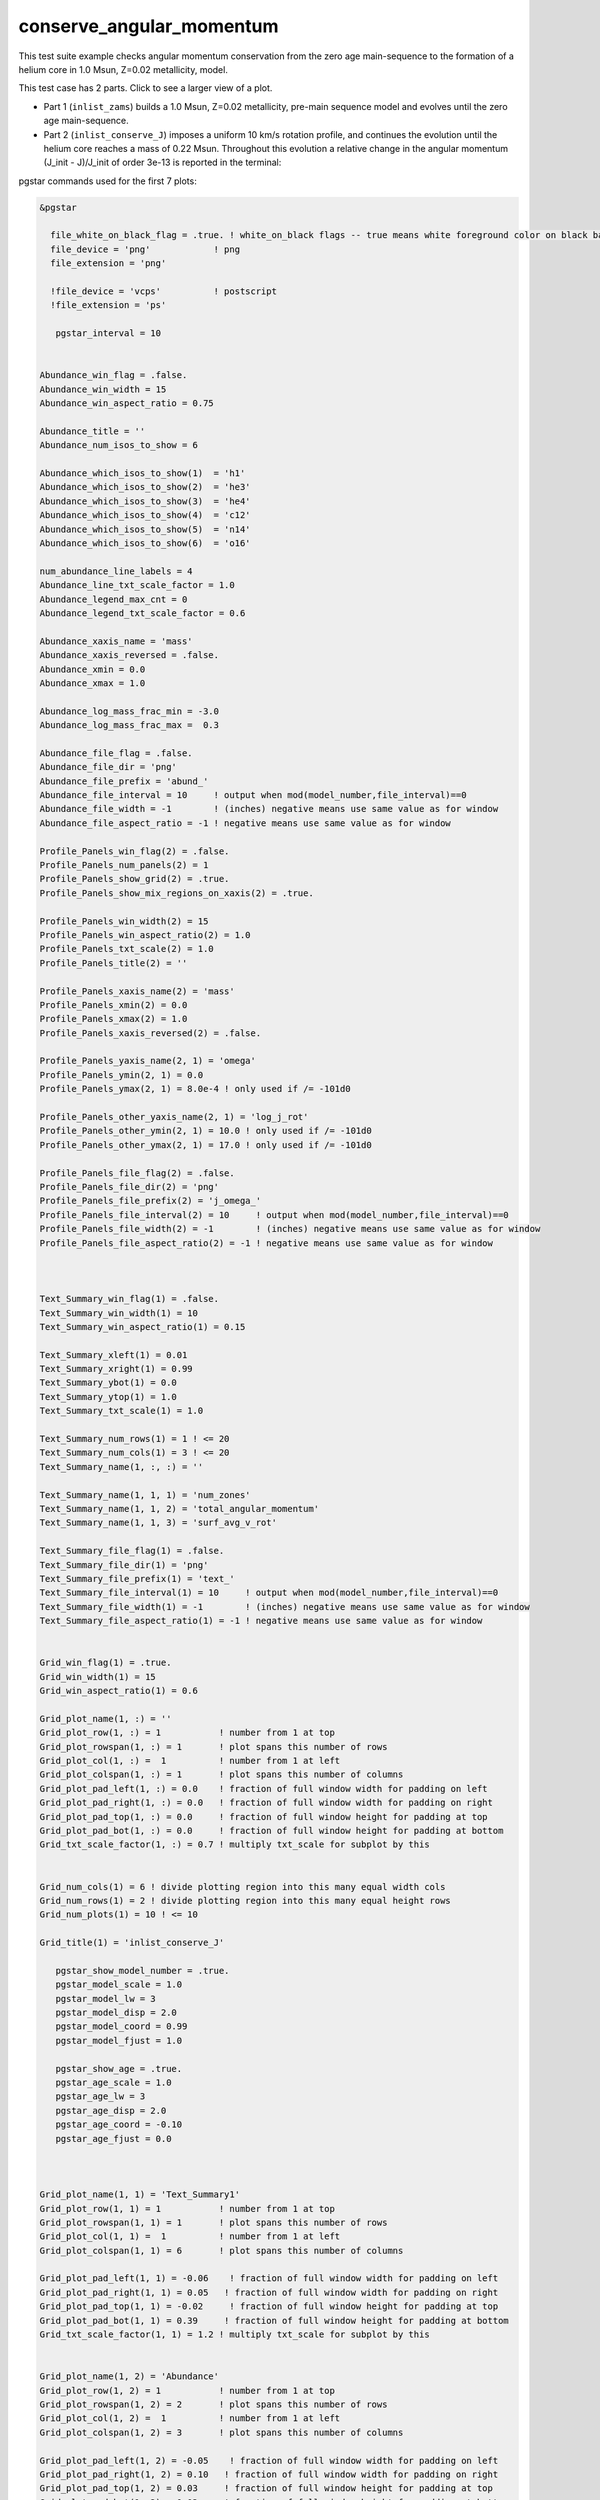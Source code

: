 .. _conserve_angular_momentum:

*************************
conserve_angular_momentum
*************************

This test suite example checks angular momentum conservation from the zero age main-sequence to the formation of a helium core in 1.0 Msun, Z=0.02 metallicity, model.

This test case has 2 parts. Click to see a larger view of a plot.

* Part 1 (``inlist_zams``) builds a 1.0 Msun, Z=0.02 metallicity, pre-main sequence model and evolves until the zero age main-sequence.

* Part 2 (``inlist_conserve_J``) imposes a uniform 10 km/s rotation profile, and continues the evolution until the helium core reaches a mass of 0.22 Msun. Throughout this evolution a relative change in the angular momentum (J_init - J)/J_init of order 3e-13 is reported in the terminal:

.. image:: ../../../star/test_suite/conserve_angular_momentum/docs/grid_000455.svg
   :scale: 100%


pgstar commands used for the first 7 plots:

.. code-block:: console

 &pgstar

   file_white_on_black_flag = .true. ! white_on_black flags -- true means white foreground color on black background
   file_device = 'png'            ! png
   file_extension = 'png'

   !file_device = 'vcps'          ! postscript
   !file_extension = 'ps'

    pgstar_interval = 10


 Abundance_win_flag = .false.
 Abundance_win_width = 15
 Abundance_win_aspect_ratio = 0.75
         
 Abundance_title = ''
 Abundance_num_isos_to_show = 6

 Abundance_which_isos_to_show(1)  = 'h1'
 Abundance_which_isos_to_show(2)  = 'he3'
 Abundance_which_isos_to_show(3)  = 'he4'
 Abundance_which_isos_to_show(4)  = 'c12'
 Abundance_which_isos_to_show(5)  = 'n14'
 Abundance_which_isos_to_show(6)  = 'o16'

 num_abundance_line_labels = 4
 Abundance_line_txt_scale_factor = 1.0
 Abundance_legend_max_cnt = 0
 Abundance_legend_txt_scale_factor = 0.6

 Abundance_xaxis_name = 'mass' 
 Abundance_xaxis_reversed = .false.
 Abundance_xmin = 0.0 
 Abundance_xmax = 1.0

 Abundance_log_mass_frac_min = -3.0 
 Abundance_log_mass_frac_max =  0.3

 Abundance_file_flag = .false.
 Abundance_file_dir = 'png'
 Abundance_file_prefix = 'abund_'
 Abundance_file_interval = 10     ! output when mod(model_number,file_interval)==0
 Abundance_file_width = -1        ! (inches) negative means use same value as for window
 Abundance_file_aspect_ratio = -1 ! negative means use same value as for window

 Profile_Panels_win_flag(2) = .false.
 Profile_Panels_num_panels(2) = 1
 Profile_Panels_show_grid(2) = .true.
 Profile_Panels_show_mix_regions_on_xaxis(2) = .true.

 Profile_Panels_win_width(2) = 15
 Profile_Panels_win_aspect_ratio(2) = 1.0
 Profile_Panels_txt_scale(2) = 1.0
 Profile_Panels_title(2) = ''

 Profile_Panels_xaxis_name(2) = 'mass'
 Profile_Panels_xmin(2) = 0.0
 Profile_Panels_xmax(2) = 1.0
 Profile_Panels_xaxis_reversed(2) = .false.

 Profile_Panels_yaxis_name(2, 1) = 'omega'
 Profile_Panels_ymin(2, 1) = 0.0
 Profile_Panels_ymax(2, 1) = 8.0e-4 ! only used if /= -101d0

 Profile_Panels_other_yaxis_name(2, 1) = 'log_j_rot'
 Profile_Panels_other_ymin(2, 1) = 10.0 ! only used if /= -101d0
 Profile_Panels_other_ymax(2, 1) = 17.0 ! only used if /= -101d0

 Profile_Panels_file_flag(2) = .false.
 Profile_Panels_file_dir(2) = 'png'
 Profile_Panels_file_prefix(2) = 'j_omega_'
 Profile_Panels_file_interval(2) = 10     ! output when mod(model_number,file_interval)==0
 Profile_Panels_file_width(2) = -1        ! (inches) negative means use same value as for window
 Profile_Panels_file_aspect_ratio(2) = -1 ! negative means use same value as for window



 Text_Summary_win_flag(1) = .false.
 Text_Summary_win_width(1) = 10
 Text_Summary_win_aspect_ratio(1) = 0.15

 Text_Summary_xleft(1) = 0.01
 Text_Summary_xright(1) = 0.99
 Text_Summary_ybot(1) = 0.0
 Text_Summary_ytop(1) = 1.0
 Text_Summary_txt_scale(1) = 1.0

 Text_Summary_num_rows(1) = 1 ! <= 20
 Text_Summary_num_cols(1) = 3 ! <= 20
 Text_Summary_name(1, :, :) = ''

 Text_Summary_name(1, 1, 1) = 'num_zones'
 Text_Summary_name(1, 1, 2) = 'total_angular_momentum'
 Text_Summary_name(1, 1, 3) = 'surf_avg_v_rot'

 Text_Summary_file_flag(1) = .false.
 Text_Summary_file_dir(1) = 'png'
 Text_Summary_file_prefix(1) = 'text_'
 Text_Summary_file_interval(1) = 10     ! output when mod(model_number,file_interval)==0
 Text_Summary_file_width(1) = -1        ! (inches) negative means use same value as for window
 Text_Summary_file_aspect_ratio(1) = -1 ! negative means use same value as for window


 Grid_win_flag(1) = .true.
 Grid_win_width(1) = 15
 Grid_win_aspect_ratio(1) = 0.6

 Grid_plot_name(1, :) = ''
 Grid_plot_row(1, :) = 1           ! number from 1 at top
 Grid_plot_rowspan(1, :) = 1       ! plot spans this number of rows
 Grid_plot_col(1, :) =  1          ! number from 1 at left
 Grid_plot_colspan(1, :) = 1       ! plot spans this number of columns
 Grid_plot_pad_left(1, :) = 0.0    ! fraction of full window width for padding on left
 Grid_plot_pad_right(1, :) = 0.0   ! fraction of full window width for padding on right
 Grid_plot_pad_top(1, :) = 0.0     ! fraction of full window height for padding at top
 Grid_plot_pad_bot(1, :) = 0.0     ! fraction of full window height for padding at bottom
 Grid_txt_scale_factor(1, :) = 0.7 ! multiply txt_scale for subplot by this


 Grid_num_cols(1) = 6 ! divide plotting region into this many equal width cols
 Grid_num_rows(1) = 2 ! divide plotting region into this many equal height rows
 Grid_num_plots(1) = 10 ! <= 10

 Grid_title(1) = 'inlist_conserve_J'

    pgstar_show_model_number = .true.
    pgstar_model_scale = 1.0
    pgstar_model_lw = 3
    pgstar_model_disp = 2.0
    pgstar_model_coord = 0.99
    pgstar_model_fjust = 1.0

    pgstar_show_age = .true.
    pgstar_age_scale = 1.0
    pgstar_age_lw = 3
    pgstar_age_disp = 2.0
    pgstar_age_coord = -0.10
    pgstar_age_fjust = 0.0



 Grid_plot_name(1, 1) = 'Text_Summary1'
 Grid_plot_row(1, 1) = 1           ! number from 1 at top
 Grid_plot_rowspan(1, 1) = 1       ! plot spans this number of rows
 Grid_plot_col(1, 1) =  1          ! number from 1 at left
 Grid_plot_colspan(1, 1) = 6       ! plot spans this number of columns

 Grid_plot_pad_left(1, 1) = -0.06    ! fraction of full window width for padding on left
 Grid_plot_pad_right(1, 1) = 0.05   ! fraction of full window width for padding on right
 Grid_plot_pad_top(1, 1) = -0.02     ! fraction of full window height for padding at top
 Grid_plot_pad_bot(1, 1) = 0.39     ! fraction of full window height for padding at bottom
 Grid_txt_scale_factor(1, 1) = 1.2 ! multiply txt_scale for subplot by this


 Grid_plot_name(1, 2) = 'Abundance'
 Grid_plot_row(1, 2) = 1           ! number from 1 at top
 Grid_plot_rowspan(1, 2) = 2       ! plot spans this number of rows
 Grid_plot_col(1, 2) =  1          ! number from 1 at left
 Grid_plot_colspan(1, 2) = 3       ! plot spans this number of columns

 Grid_plot_pad_left(1, 2) = -0.05    ! fraction of full window width for padding on left
 Grid_plot_pad_right(1, 2) = 0.10   ! fraction of full window width for padding on right
 Grid_plot_pad_top(1, 2) = 0.03     ! fraction of full window height for padding at top
 Grid_plot_pad_bot(1, 2) = 0.03     ! fraction of full window height for padding at bottom
 Grid_txt_scale_factor(1, 2) = 0.7 ! multiply txt_scale for subplot by this


 Grid_plot_name(1, 3) = 'Profile_Panels2'
 Grid_plot_row(1, 3) = 1          ! number from 1 at top
 Grid_plot_rowspan(1, 3) = 2       ! plot spans this number of rows
 Grid_plot_col(1, 3) =  5          ! Number from 1 at left
 Grid_plot_colspan(1, 3) = 3       ! plot spans this number of columns

 Grid_plot_pad_left(1, 3) = -0.15    ! fraction of full window width for padding on left
 Grid_plot_pad_right(1, 3) = 0.20   ! fraction of full window width for padding on right
 Grid_plot_pad_top(1, 3) = 0.03     ! fraction of full window height for padding at top
 Grid_plot_pad_bot(1, 3) = 0.03     ! fraction of full window height for padding at bottom
 Grid_txt_scale_factor(1, 3) = 0.7 ! multiply txt_scale for subplot by this


 Grid_file_flag(1) = .true.
 Grid_file_dir(1) = 'png'
 Grid_file_prefix(1) = 'grid_'
 Grid_file_interval(1) = 10     ! output when mod(model_number,Grid1_file_interval)==0
 Grid_file_width(1) = -1       ! (inches) negative means use same value as for window
 Grid_file_aspect_ratio(1) = -1 ! negative means use same value as for window




 / ! end of pgstar namelist


Last-Updated: 04Jun2021 (MESA 5be9e57) by fxt

